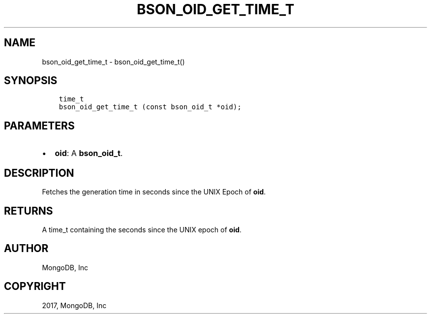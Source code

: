 .\" Man page generated from reStructuredText.
.
.TH "BSON_OID_GET_TIME_T" "3" "May 23, 2017" "1.6.3" "Libbson"
.SH NAME
bson_oid_get_time_t \- bson_oid_get_time_t()
.
.nr rst2man-indent-level 0
.
.de1 rstReportMargin
\\$1 \\n[an-margin]
level \\n[rst2man-indent-level]
level margin: \\n[rst2man-indent\\n[rst2man-indent-level]]
-
\\n[rst2man-indent0]
\\n[rst2man-indent1]
\\n[rst2man-indent2]
..
.de1 INDENT
.\" .rstReportMargin pre:
. RS \\$1
. nr rst2man-indent\\n[rst2man-indent-level] \\n[an-margin]
. nr rst2man-indent-level +1
.\" .rstReportMargin post:
..
.de UNINDENT
. RE
.\" indent \\n[an-margin]
.\" old: \\n[rst2man-indent\\n[rst2man-indent-level]]
.nr rst2man-indent-level -1
.\" new: \\n[rst2man-indent\\n[rst2man-indent-level]]
.in \\n[rst2man-indent\\n[rst2man-indent-level]]u
..
.SH SYNOPSIS
.INDENT 0.0
.INDENT 3.5
.sp
.nf
.ft C
time_t
bson_oid_get_time_t (const bson_oid_t *oid);
.ft P
.fi
.UNINDENT
.UNINDENT
.SH PARAMETERS
.INDENT 0.0
.IP \(bu 2
\fBoid\fP: A \fBbson_oid_t\fP\&.
.UNINDENT
.SH DESCRIPTION
.sp
Fetches the generation time in seconds since the UNIX Epoch of \fBoid\fP\&.
.SH RETURNS
.sp
A time_t containing the seconds since the UNIX epoch of \fBoid\fP\&.
.SH AUTHOR
MongoDB, Inc
.SH COPYRIGHT
2017, MongoDB, Inc
.\" Generated by docutils manpage writer.
.
